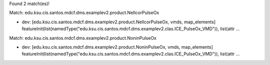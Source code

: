 Found 2 match(es)!

Match: edu.ksu.cis.santos.mdcf.dms.examplev2.product.NellcorPulseOx

* dev: [edu.ksu.cis.santos.mdcf.dms.examplev2.product.NellcorPulseOx, vmds, map_elements]
  featureInit(list(namedType("edu.ksu.cis.santos.mdcf.dms.examplev2.clas.ICE_PulseOx_VMD")), list(attr ...

Match: edu.ksu.cis.santos.mdcf.dms.examplev2.product.NoninPulseOx

* dev: [edu.ksu.cis.santos.mdcf.dms.examplev2.product.NoninPulseOx, vmds, map_elements]
  featureInit(list(namedType("edu.ksu.cis.santos.mdcf.dms.examplev2.clas.ICE_PulseOx_VMD")), list(attr ...

